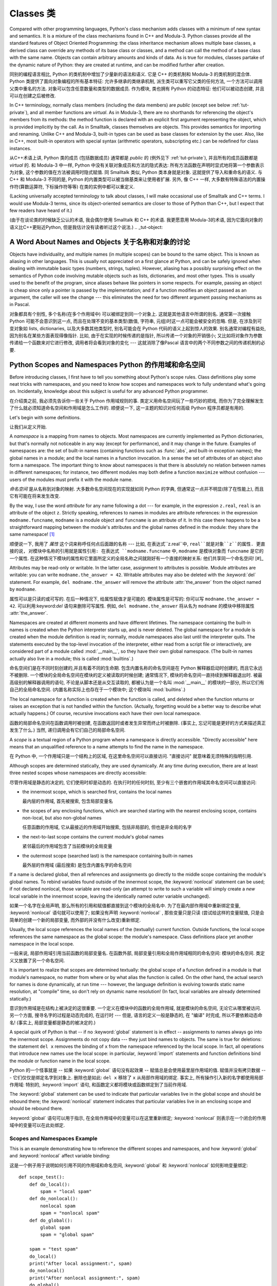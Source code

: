 .. _tut-classes:

***********
Classes 类
***********

Compared with other programming languages, Python's class mechanism adds classes
with a minimum of new syntax and semantics.  It is a mixture of the class
mechanisms found in C++ and Modula-3.  Python classes provide all the standard
features of Object Oriented Programming: the class inheritance mechanism allows
multiple base classes, a derived class can override any methods of its base
class or classes, and a method can call the method of a base class with the same
name.  Objects can contain arbitrary amounts and kinds of data.  As is true for
modules, classes partake of the dynamic nature of Python: they are created at
runtime, and can be modified further after creation.

同别的编程语言相比, Python 的类机制中增加了少量新的语法和语义. 它是 C++
的类机制和 Modula-3 的类机制的混合体. Python 类提供了面向对象编程的所有基本特征:
允许多继承的类继承机制, 派生类可以重写它父类的任何方法,
一个方法可以调用父类中重名的方法. 对象可以包含任意数量和类型的数据成员.
作为模块, 类也拥有 Python 的动态特征: 他们可以被动态创建,
并且可以在创建之后被修改.

In C++ terminology, normally class members (including the data members) are
*public* (except see below :ref:`tut-private`), and all member functions are
*virtual*.  As in Modula-3, there are no shorthands for referencing the object's
members from its methods: the method function is declared with an explicit first
argument representing the object, which is provided implicitly by the call.  As
in Smalltalk, classes themselves are objects.  This provides semantics for
importing and renaming.  Unlike C++ and Modula-3, built-in types can be used as
base classes for extension by the user.  Also, like in C++, most built-in
operators with special syntax (arithmetic operators, subscripting etc.) can be
redefined for class instances.

从C++术语上讲, Python 类的成员 (包括数据成员) 通常都是 *public* 的 (例外见下 :ref:`tut-private`), 
并且所有的成员函数都是 *virtual* 的. 和 Modula-3 中一样, Python
中没有关联对象成员和方法的隐式表达: 所有方法函数在声明时显式地将第一个参数表示为对象,
这个参数的值在方法被调用时隐式赋值. 同 Smalltalk 类似, Python 类本身就是对象.
这就提供了导入和重命名的语义. 与 C++ 和 Modula-3 不同的是, Python
的内置类型可以被当做基类来让使用者扩展. 另外, 像 C++ 一样,
大多数有特殊语法的内置操作符(算数运算符, 下标操作符等等) 在类的实例中都可以重定义.

(Lacking universally accepted terminology to talk about classes, I will make
occasional use of Smalltalk and C++ terms.  I would use Modula-3 terms, since
its object-oriented semantics are closer to those of Python than C++, but I
expect that few readers have heard of it.)

(由于在谈论类的时候缺乏公认的术语, 我会偶尔使用 Smalltalk 和 C++ 的术语.
我更愿意用 Modula-3的术语, 因为它面向对象的语义比C++更贴近Python,
但是我估计没有读者听过这个说法.)
.. _tut-object:

A Word About Names and Objects 关于名称和对象的讨论
====================================================

Objects have individuality, and multiple names (in multiple scopes) can be bound
to the same object.  This is known as aliasing in other languages.  This is
usually not appreciated on a first glance at Python, and can be safely ignored
when dealing with immutable basic types (numbers, strings, tuples).  However,
aliasing has a possibly surprising effect on the semantics of Python code
involving mutable objects such as lists, dictionaries, and most other types.
This is usually used to the benefit of the program, since aliases behave like
pointers in some respects.  For example, passing an object is cheap since only a
pointer is passed by the implementation; and if a function modifies an object
passed as an argument, the caller will see the change --- this eliminates the
need for two different argument passing mechanisms as in Pascal.

对象都具有个别性, 多个名称(在多个作用域中) 可以被绑定到同一个对象上.
这就是其他语言中所谓的别名. 通常第一次接触 Python 可能不会意识到这一点,
而且在处理不变的基本类型(数值, 字符串, 元组)时这一点可能会被安全的忽略.
但是, 在涉及到可变对象如 lists, dictionaries, 以及大多数其他类型时,
别名可能会在 Python 代码的语义上起到惊人的效果. 别名通常对编程有益处,
因为别名在某些方面表现得像指针. 比如, 由于在实现的时候传递的是指针,
所以传递一个对象的开销很小;  又比如将对象作为参数传递给一个函数来对它进行修改,
调用者将会看到对象的变化 --- 这就消除了像Pascal 语言中的两个不同参数之间的传递机制的必要.

.. _tut-scopes:

Python Scopes and Namespaces Python 的作用域和命名空间
========================================================

Before introducing classes, I first have to tell you something about Python's
scope rules.  Class definitions play some neat tricks with namespaces, and you
need to know how scopes and namespaces work to fully understand what's going on.
Incidentally, knowledge about this subject is useful for any advanced Python
programmer.

在介绍类之前, 我必须先告诉你一些关于 Python 作用域规则的事.
类定义用命名空间玩了一些巧妙的把戏, 而你为了完全理解发生了什么就必须知道命名空间和作用域是怎么工作的.
顺便说一下, 这一主题的知识对任何高级 Python 程序员都是有用的.

Let's begin with some definitions. 

让我们从定义开始.

A *namespace* is a mapping from names to objects.  Most namespaces are currently
implemented as Python dictionaries, but that's normally not noticeable in any
way (except for performance), and it may change in the future.  Examples of
namespaces are: the set of built-in names (containing functions such as :func:`abs`, and
built-in exception names); the global names in a module; and the local names in
a function invocation.  In a sense the set of attributes of an object also form
a namespace.  The important thing to know about namespaces is that there is
absolutely no relation between names in different namespaces; for instance, two
different modules may both define a function ``maximize`` without confusion ---
users of the modules must prefix it with the module name.

*命名空间* 是从名称到对象的映射. 大多数命名空间现在的实现就如同 Python 的字典,
但通常这一点并不明显(除了在性能上), 而且它有可能在将来发生改变.

By the way, I use the word *attribute* for any name following a dot --- for
example, in the expression ``z.real``, ``real`` is an attribute of the object
``z``.  Strictly speaking, references to names in modules are attribute
references: in the expression ``modname.funcname``, ``modname`` is a module
object and ``funcname`` is an attribute of it.  In this case there happens to be
a straightforward mapping between the module's attributes and the global names
defined in the module: they share the same namespace!  [#]_

顺便说一下, 我用了 *属性* 这个词来称呼任何点后面跟的名称 --- 比如,
在表达式``z.real``中, ``real``就是对象``z``的属性. 更直接的说,
对模块中名称的引用就是属性引用: 在表达式 ``modname.funcname`` 中, ``modname``
是模块对象而 ``funcname`` 是它的一个属性.
在这种情况下模块的属性和它里面所定义的全局名称之间就刚好有一个直接的映射关系:
他们共享同一个命名空间!  [#]_

Attributes may be read-only or writable.  In the latter case, assignment to
attributes is possible.  Module attributes are writable: you can write
``modname.the_answer = 42``.  Writable attributes may also be deleted with the
:keyword:`del` statement.  For example, ``del modname.the_answer`` will remove
the attribute :attr:`the_answer` from the object named by ``modname``.

属性可以是只读的或可写的. 在后一种情况下, 给属性赋值才是可能的. 模块属性是可写的:
你可以写 ``modname.the_answer = 42``. 可以利用:keyword:`del` 语句来删除可写属性.
例如, ``del modname.the_answer`` 将从名为 ``modname`` 的模块中移除属性 :attr:`the_answer`.

Namespaces are created at different moments and have different lifetimes.  The
namespace containing the built-in names is created when the Python interpreter
starts up, and is never deleted.  The global namespace for a module is created
when the module definition is read in; normally, module namespaces also last
until the interpreter quits.  The statements executed by the top-level
invocation of the interpreter, either read from a script file or interactively,
are considered part of a module called :mod:`__main__`, so they have their own
global namespace.  (The built-in names actually also live in a module; this is
called :mod:`builtins`.)

命名空间们是在不同时刻创建的,并且有着不同的生命期. 包含内置名称的命名空间是在 Python
解释器启动时创建的, 而且它永远不被删除. 一个模块的全局命名空间在模块的定义被读取的时候创建;
通常情况下, 模块的命名空间一直持续到解释器退出时. 被最高级别的解释器调用的语句,
不论是从脚本还是从交互读取的, 都被认为是一个名叫 :mod:`__main__` 的模块的一部分,
所以它们有自己的全局命名空间. (内置名称实际上也存在于一个模块中; 这个模块叫 :mod:`builtins`.)

The local namespace for a function is created when the function is called, and
deleted when the function returns or raises an exception that is not handled
within the function.  (Actually, forgetting would be a better way to describe
what actually happens.)  Of course, recursive invocations each have their own
local namespace.

函数的局部命名空间在函数调用时被创建, 在函数返回时或者发生异常而终止时被删除.
(事实上, 忘记可能是更好的方式来描述真正发生了什么.)
当然, 递归调用会有它们自己的局部命名空间.

A *scope* is a textual region of a Python program where a namespace is directly
accessible.  "Directly accessible" here means that an unqualified reference to a
name attempts to find the name in the namespace.

在 Python 中, 一个作用域只是一个结构上的区域, 在这里命名空间可以直接访问.
"直接访问" 就意味着无须特殊的指明引用.

Although scopes are determined statically, they are used dynamically. At any
time during execution, there are at least three nested scopes whose namespaces
are directly accessible:

尽管作用域是静态的决定的, 它们使用时却是动态的.
在执行时的任何时刻, 至少有三个嵌套的作用域其命名空间可以直接访问:

* the innermost scope, which is searched first, contains the local names

  最内层的作用域, 首先被搜索, 包含局部变量名

* the scopes of any enclosing functions, which are searched starting with the
  nearest enclosing scope, contains non-local, but also non-global names

  任意函数的作用域, 它从最接近的作用域开始搜索, 包括非局部的, 
  但也是非全局的名字

* the next-to-last scope contains the current module's global names

  紧邻最后的作用域包含了当前模块的全局变量

* the outermost scope (searched last) is the namespace containing built-in names

  最外层的作用域 (最后搜索) 是包含内置名字的命名空间

If a name is declared global, then all references and assignments go directly to
the middle scope containing the module's global names.  To rebind variables
found outside of the innermost scope, the :keyword:`nonlocal` statement can be
used; if not declared nonlocal, those variable are read-only (an attempt to
write to such a variable will simply create a *new* local variable in the
innermost scope, leaving the identically named outer variable unchanged).

如果一个名字在全局声明, 那么所有的引用和赋值都直接到这个模块的全局名中.
为了在最内部作用域中重新绑定变量, :keyword:`nonlocal` 语句就可以使用了;
如果没有声明 :keyword:`nonlocal` , 那些变量只是只读 (尝试给这样的变量赋值,
只是会简单的创建一个新的局部变量, 而外部的并没有什么改变)重新绑定.

Usually, the local scope references the local names of the (textually) current
function.  Outside functions, the local scope references the same namespace as
the global scope: the module's namespace. Class definitions place yet another
namespace in the local scope.

一般来说, 局部作用域引用当前函数的局部变量名. 在函数外部, 
局部变量引用和全局作用域相同的命名空间: 模块的命名空间.
类定义又放置了另一个命名空间.

It is important to realize that scopes are determined textually: the global
scope of a function defined in a module is that module's namespace, no matter
from where or by what alias the function is called.  On the other hand, the
actual search for names is done dynamically, at run time --- however, the
language definition is evolving towards static name resolution, at "compile"
time, so don't rely on dynamic name resolution!  (In fact, local variables are
already determined statically.)

意识到作用域是在结构上被决定的这很重要. 一个定义在模块中的函数的全局作用域,
就是模块的命名空间, 无论它从哪里被访问. 另一个方面, 
搜寻名字的过程是动态完成的, 在运行时 --- 但是, 语言的定义一般是静态的,
在 "编译" 时完成, 所以不要依赖动态命名!
(事实上, 局部变量都是静态的被决定的.)

A special quirk of Python is that -- if no :keyword:`global` statement is in
effect -- assignments to names always go into the innermost scope.  Assignments
do not copy data --- they just bind names to objects.  The same is true for
deletions: the statement ``del x`` removes the binding of ``x`` from the
namespace referenced by the local scope.  In fact, all operations that introduce
new names use the local scope: in particular, :keyword:`import` statements and
function definitions bind the module or function name in the local scope.

Python 的一个怪事就是 -- 如果 :keyword:`global` 语句没有起效果 --
赋值总是会使用最里层作用域的值. 赋值并没有拷贝数据 --- 它们仅仅是绑定名字到对象上.
删除也是如此: ``del x`` 移除了 ``x`` 从局部作用域的绑定. 事实上, 
所有操作引入新的名字都使用局部作用域: 特别的, :keyword:`import` 语句,
和函数定义都将模块或函数绑定到了当前作用域.

The :keyword:`global` statement can be used to indicate that particular
variables live in the global scope and should be rebound there; the
:keyword:`nonlocal` statement indicates that particular variables live in
an enclosing scope and should be rebound there.

:keyword:`global` 语句可以用于指示, 在全局作用域中的变量可以在这里重新绑定;
:keyword:`nonlocal` 则表示在一个闭合的作用域中的变量可以在此处绑定.

.. _tut-scopeexample:

Scopes and Namespaces Example
-----------------------------

This is an example demonstrating how to reference the different scopes and
namespaces, and how :keyword:`global` and :keyword:`nonlocal` affect variable
binding:

这是一个例子用于说明如何引用不同的作用域和命名空间, 
:keyword:`global` 和 :keyword:`nonlocal` 如何影响变量绑定:

::

   def scope_test():
       def do_local():
           spam = "local spam"
       def do_nonlocal():
           nonlocal spam
           spam = "nonlocal spam"
       def do_global():
           global spam
           spam = "global spam"

       spam = "test spam"
       do_local()
       print("After local assignment:", spam)
       do_nonlocal()
       print("After nonlocal assignment:", spam)
       do_global()
       print("After global assignment:", spam)

   scope_test()
   print("In global scope:", spam)

The output of the example code is:

输出的结果是:

::

   After local assignment: test spam
   After nonlocal assignment: nonlocal spam
   After global assignment: nonlocal spam
   In global scope: global spam

Note how the *local* assignment (which is default) didn't change *scope_test*\'s
binding of *spam*.  The :keyword:`nonlocal` assignment changed *scope_test*\'s
binding of *spam*, and the :keyword:`global` assignment changed the module-level
binding.

注意局部的赋值 (默认) 并没有改变 *scope_test* 绑定的 *spam*.
而 :keyword:`nonlocal` 则改变了 *scope_test* 中的 *spam*,
而 :keyword:`global` 则改变了模块级别的绑定.

You can also see that there was no previous binding for *spam* before the
:keyword:`global` assignment.

你可以看到在 :keyword:`global` 赋值之前并没有绑定 *spam* 的值.


.. _tut-firstclasses:

A First Look at Classes
=======================

Classes introduce a little bit of new syntax, three new object types, and some
new semantics.

类引入了一些新的语法, 三种新的对象类型, 和一些新的语义.


.. _tut-classdefinition:

Class Definition Syntax
-----------------------

The simplest form of class definition looks like this:

最简单的类的定义形式看起来像这样:

::

   class ClassName:
       <statement-1>
       .
       .
       .
       <statement-N>

Class definitions, like function definitions (:keyword:`def` statements) must be
executed before they have any effect.  (You could conceivably place a class
definition in a branch of an :keyword:`if` statement, or inside a function.)

类的定义, 和函数定义 (:keyword:`def` 语句) 一样必须在使用它们前执行.
(你可以将一个类定义放置于 :keyword:`if` 语句的分支中, 或一个函数中.)

In practice, the statements inside a class definition will usually be function
definitions, but other statements are allowed, and sometimes useful --- we'll
come back to this later.  The function definitions inside a class normally have
a peculiar form of argument list, dictated by the calling conventions for
methods --- again, this is explained later.

事实上, 类定义内部的语句一般是函数的定义, 但其他的语句也是允许的,
而且还很有用 --- 我们在后面将会继续讨论该问题. 
类内的函数定义一般有一个特殊形式的参数列表, 习惯上称之为方法 --- 同样, 
也将在后面解释.

When a class definition is entered, a new namespace is created, and used as the
local scope --- thus, all assignments to local variables go into this new
namespace.  In particular, function definitions bind the name of the new
function here.

当进入一个类定义, 新的命名空间就被创建了, 这一般作为局部的作用域 --- 
因此, 所有的局部变量都在这个新的作用域中. 特别是, 函数定义会绑定.

When a class definition is left normally (via the end), a *class object* is
created.  This is basically a wrapper around the contents of the namespace
created by the class definition; we'll learn more about class objects in the
next section.  The original local scope (the one in effect just before the class
definition was entered) is reinstated, and the class object is bound here to the
class name given in the class definition header (:class:`ClassName` in the
example).

当离开一个类定义后, 一个 *class object* 就被创建. 
通过类的定义, 就将这个命名空间包装了起来; 我们将在后面学到更多关于类对象的知识.
原来的局部作用域 (在进入一个类定义前的作用域) 将会复位,
而类对象就会在这里绑定, 并且命名为类定义时的名字 (在此例中是 :class:`ClassName`).


.. _tut-classobjects:

Class Objects
-------------

Class objects support two kinds of operations: attribute references and
instantiation.

类对象支持两种操作: 属性引用和实例化.

*Attribute references* use the standard syntax used for all attribute references
in Python: ``obj.name``.  Valid attribute names are all the names that were in
the class's namespace when the class object was created.  So, if the class
definition looked like this:

*属性引用* 使用的语法和 Python 中所有的属性引用一样.
合法的属性名是那些在类的命名空间中定义的名字.
所以一个类定义如果是这样:

::

   class MyClass:
       """A simple example class"""
       i = 12345
       def f(self):
           return 'hello world'

then ``MyClass.i`` and ``MyClass.f`` are valid attribute references, returning
an integer and a function object, respectively. Class attributes can also be
assigned to, so you can change the value of ``MyClass.i`` by assignment.
:attr:`__doc__` is also a valid attribute, returning the docstring belonging to
the class: ``"A simple example class"``.

那么, ``MyClass.i`` 和 ``MyClass.f`` 就是合法的属性引用,
分别返回一个整数和一个函数对象. 类属性也可以被指定, 所以你可以给 ``MyClass.i``
赋值以改变其数值. :attr:`__doc__` 也是一个合法的属性, 
返回属于这个类的 docstring : ``"A simple example class"``.

Class *instantiation* uses function notation.  Just pretend that the class
object is a parameterless function that returns a new instance of the class.
For example (assuming the above class):

类的 *实例化* 使用函数的形式. 只要当作一个无参的函数然后返回一个类的实例就可以了.
比如 (假设有前面的类了):

::

   x = MyClass()

creates a new *instance* of the class and assigns this object to the local
variable ``x``.

创建了一个新的实例, 并且将其指定给局部变量 ``x``.

The instantiation operation ("calling" a class object) creates an empty object.
Many classes like to create objects with instances customized to a specific
initial state. Therefore a class may define a special method named
:meth:`__init__`, like this:

实例化的操作 ("调用" 一个类对象) 创建了空的对象.
在创建实例时, 很多类可能都需要有特定的初始状态.
所以一个类可以定义一个特殊的方法, 称为 :meth:`__init__`, 像这样:

::

   def __init__(self):
       self.data = []

When a class defines an :meth:`__init__` method, class instantiation
automatically invokes :meth:`__init__` for the newly-created class instance.  So
in this example, a new, initialized instance can be obtained by:

当一个类定义了 :meth:`__init__` 方法, 类在实例化时会自动调用 :meth:`__init__`
方法, 用于创建新的类实例. 所以在这个例子中, 一个新的初始化过的实例被创建:

::

   x = MyClass()

Of course, the :meth:`__init__` method may have arguments for greater
flexibility.  In that case, arguments given to the class instantiation operator
are passed on to :meth:`__init__`.  For example, 

当然, 为了更大的灵活性, 方法 :meth:`__init__` 可以有更多的参数.
在这种情况下, 给类的参数会传给 :meth:`__init__`. 例如,

::

   >>> class Complex:
   ...     def __init__(self, realpart, imagpart):
   ...         self.r = realpart
   ...         self.i = imagpart
   ...
   >>> x = Complex(3.0, -4.5)
   >>> x.r, x.i
   (3.0, -4.5)


.. _tut-instanceobjects:

Instance Objects
----------------

Now what can we do with instance objects?  The only operations understood by
instance objects are attribute references.  There are two kinds of valid
attribute names, data attributes and methods.

那么我们现在可以对实例对象做什么? 实例对象唯一能理解的操作就是属性引用.
有两种合法的属性, 数据属性和方法.

*data attributes* correspond to "instance variables" in Smalltalk, and to "data
members" in C++.  Data attributes need not be declared; like local variables,
they spring into existence when they are first assigned to.  For example, if
``x`` is the instance of :class:`MyClass` created above, the following piece of
code will print the value ``16``, without leaving a trace:

*data attribute* 在 Smalltalk 中相应于 "instance variable",
在 C++ 中相应于 "data member". 数据属性不需要声明; 像局部变量,
当它们第一次指定时就会被引入. 比如, 如果 ``x`` 是前面创建的 :class:`MyClass`
的实例, 那么下面的例子就会打印出 ``16``, 而不会有问题:

::

   x.counter = 1
   while x.counter < 10:
       x.counter = x.counter * 2
   print(x.counter)
   del x.counter

The other kind of instance attribute reference is a *method*. A method is a
function that "belongs to" an object.  (In Python, the term method is not unique
to class instances: other object types can have methods as well.  For example,
list objects have methods called append, insert, remove, sort, and so on.
However, in the following discussion, we'll use the term method exclusively to
mean methods of class instance objects, unless explicitly stated otherwise.)

实例属性引用的另一种是方法. 一个方法就是 "属于" 一个对象的函数.
(在 Python 中, 方法的概念并不是类实例所特有: 其他对象类型也可以有方法.
例如, 列表对象有 append, insert, remove, sort, 及等等的方法.
但是, 在下面的讨论中, 我们指的就是类实例对象的方法, 除非特别指出.)

.. index:: object: method

Valid method names of an instance object depend on its class.  By definition,
all attributes of a class that are function  objects define corresponding
methods of its instances.  So in our example, ``x.f`` is a valid method
reference, since ``MyClass.f`` is a function, but ``x.i`` is not, since
``MyClass.i`` is not.  But ``x.f`` is not the same thing as ``MyClass.f`` --- it
is a *method object*, not a function object.

合法的方法名依赖于实例的类. 在定义中, 类的属性如果是那些定义的函数对象,
而这也就是实例的方法. 所以在我们的例子中, ``x.f`` 是一个合法的方法引用,
因为 ``MyClass.f`` 是一个函数, 但是 ``x.i`` 就不是, 因为 ``MyClass.i`` 就不是.
但是 ``x.f`` 和 ``MyClass.f`` 并不一样 --- 它是一个 *method object*,
而不是 *function object*.


.. _tut-methodobjects:

Method Objects
--------------

Usually, a method is called right after it is bound:

通常, 一个方法在其绑定后就可以调用了:

::

   x.f()

In the :class:`MyClass` example, this will return the string ``'hello world'``.
However, it is not necessary to call a method right away: ``x.f`` is a method
object, and can be stored away and called at a later time.  For example:

在 :class:`MyClass` 这个例子中, 这将会返回字符串 ``'hello world'``.
但是, 像这样的调用并不是必须的: ``x.f`` 是一个方法对象,
它可以被保存起来以供下次调用. 例如:

::

   xf = x.f
   while True:
       print(xf())

will continue to print ``hello world`` until the end of time.

将会齿数的打印 ``'hello world'``.

What exactly happens when a method is called?  You may have noticed that
``x.f()`` was called without an argument above, even though the function
definition for :meth:`f` specified an argument.  What happened to the argument?
Surely Python raises an exception when a function that requires an argument is
called without any --- even if the argument isn't actually used...

那么在方法调用是发生了什么? 你可能注意到 ``x.f()`` 调用时并没有参数,
尽管 :meth:`f` 定义时是有一个参数的. 那么这个参数怎么了?
当然, Python 在一个参数缺少时调用一个函数是会发生异常的 ---
就算这个参数没有真正用到...


Actually, you may have guessed the answer: the special thing about methods is
that the object is passed as the first argument of the function.  In our
example, the call ``x.f()`` is exactly equivalent to ``MyClass.f(x)``.  In
general, calling a method with a list of *n* arguments is equivalent to calling
the corresponding function with an argument list that is created by inserting
the method's object before the first argument.

事实上, 你会猜想到: 关于方法, 特殊的东西就是, 对象作为参数传递给了函数的第一个参数.
在我们的例子中, ``x.f()`` 是严格等价于 ``MyClass.f(x)``. 在多数情况下,
调用一个方法 (有个 *n* 个参数), 和调用相应的函数 (也有那 n 个参数, 
但是再额外加入一个使用该方法的对象), 是等价的.

If you still don't understand how methods work, a look at the implementation can
perhaps clarify matters.  When an instance attribute is referenced that isn't a
data attribute, its class is searched.  If the name denotes a valid class
attribute that is a function object, a method object is created by packing
(pointers to) the instance object and the function object just found together in
an abstract object: this is the method object.  When the method object is called
with an argument list, a new argument list is constructed from the instance
object and the argument list, and the function object is called with this new
argument list.

如果你仍然不知道方法如何工作, 那么看看实现或许会解决这些问题.
当一个实例属性被引用时, 但是不是数据属性, 那么它的类将被搜索.
如果该名字代表一个合法的类属性并且是一个函数对象, 一个方法对象就会被创建, 
通过包装 (指向) 实例对象, 
而函数对象仍然只是在抽象的对象中: 这就是方法对象.
当方法对象用一个参数列表调用, 新的参数列表会从实例对象中重新构建,
然后函数对象则调用新的参数列表.



.. _tut-remarks:

Random Remarks
==============

.. These should perhaps be placed more carefully...

Data attributes override method attributes with the same name; to avoid
accidental name conflicts, which may cause hard-to-find bugs in large programs,
it is wise to use some kind of convention that minimizes the chance of
conflicts.  Possible conventions include capitalizing method names, prefixing
data attribute names with a small unique string (perhaps just an underscore), or
using verbs for methods and nouns for data attributes.

数据属性覆写了同名的方法属性; 为了避免这个偶然的名字冲突,
在大型的程序中这会导致很难寻找的 bug, 使用某些命名约定是非常明智的,
这样可以最小的避免冲突. 可能的约定包括大写方法名称, 
在数据类型前增加特殊的前缀 (或者就是一个下划线),
或对于方法使用动词, 而数据成员则使用名词.

Data attributes may be referenced by methods as well as by ordinary users
("clients") of an object.  In other words, classes are not usable to implement
pure abstract data types.  In fact, nothing in Python makes it possible to
enforce data hiding --- it is all based upon convention.  (On the other hand,
the Python implementation, written in C, can completely hide implementation
details and control access to an object if necessary; this can be used by
extensions to Python written in C.)

数据属性可以被该类的方法或者普通的用户 ("客户") 引用.
换句话说, 类是不能实现完全的抽象数据类型.
事实上, 在 Python 中没有任何东西是强制隐藏的 --- 这完全是基于约定.
(在另一方面, Python 是用 C 实现的, 这样就可以实现细节的隐藏和控制访问;
这可以通过编写 Python 的扩展实现.)

Clients should use data attributes with care --- clients may mess up invariants
maintained by the methods by stamping on their data attributes.  Note that
clients may add data attributes of their own to an instance object without
affecting the validity of the methods, as long as name conflicts are avoided ---
again, a naming convention can save a lot of headaches here.

客户需要小心地使用数据属性 --- 客户会弄乱被方法控制的不变量, 
通过使用它们自己的方法属性. 注意用户可以增加它们自己的数据到实例对象上,
而没有检查有没有影响方法的有效性, 只要避免名字冲突 --
在说一次, 命名约定可以避免很多这样令人头疼的问题.

There is no shorthand for referencing data attributes (or other methods!) from
within methods.  I find that this actually increases the readability of methods:
there is no chance of confusing local variables and instance variables when
glancing through a method.

在引用数据属性 (或其他方法 !) 并没有快速的方法.
我发现这的确增加了方法的可读性: 这样就不会被局部变量和实例中的变量所困惑,
特别是在随便看看一个方法时.


Often, the first argument of a method is called ``self``.  This is nothing more
than a convention: the name ``self`` has absolutely no special meaning to
Python.  Note, however, that by not following the convention your code may be
less readable to other Python programmers, and it is also conceivable that a
*class browser* program might be written that relies upon such a convention.

通常, 方法的第一个参数称为 ``self``. 这更多的只是约定:
``self`` 对于 Python 来说没有任何意义. 但注意, 如果不遵循这个约定,
对于其他的程序员来说就比较难以理解了, 一个 *class browser* 程序可能会依赖此约定.

Any function object that is a class attribute defines a method for instances of
that class.  It is not necessary that the function definition is textually
enclosed in the class definition: assigning a function object to a local
variable in the class is also ok.  For example:

作为类属性的任何函数对象, 定义了一个方法用于那个类的实例.
函数是否在一个类体中其实并不重要: 指定一个函数对象给类中的局部变量也是可以的.
例如:

::

   # Function defined outside the class
   def f1(self, x, y):
       return min(x, x+y)

   class C:
       f = f1
       def g(self):
           return 'hello world'
       h = g

Now ``f``, ``g`` and ``h`` are all attributes of class :class:`C` that refer to
function objects, and consequently they are all methods of instances of
:class:`C` --- ``h`` being exactly equivalent to ``g``.  Note that this practice
usually only serves to confuse the reader of a program.

现在 ``f``, ``g`` 和 ``h`` 都是类 :class:`C` 的属性, 并且指向函数对象,
而且都是类 :class:`C` 实例的方法 --- ``h`` 和 ``g`` 是等价的.
注意这个只会是读者感到困惑.

Methods may call other methods by using method attributes of the ``self``
argument:

方法可以通过使用 ``self`` 参数调用其他的方法:

::

   class Bag:
       def __init__(self):
           self.data = []
       def add(self, x):
           self.data.append(x)
       def addtwice(self, x):
           self.add(x)
           self.add(x)

Methods may reference global names in the same way as ordinary functions.  The
global scope associated with a method is the module containing the class
definition.  (The class itself is never used as a global scope.)  While one
rarely encounters a good reason for using global data in a method, there are
many legitimate uses of the global scope: for one thing, functions and modules
imported into the global scope can be used by methods, as well as functions and
classes defined in it.  Usually, the class containing the method is itself
defined in this global scope, and in the next section we'll find some good
reasons why a method would want to reference its own class.

方法可以引用全局变量, 就像普通函数中那样. 与这个方法相关的全局作用域,
是包含那个类定义的模块. (类本身永远不会作为全局作用域使用.)
如果的确需要在方法中使用全局数据, 那么需要合法的使用:
首先一件事, 被导入全局作用域的函数和模块可以被方法使用,
就如定义在里面的函数和类一样. 通常来说, 定义在全局作用域中, 包含方法的类是它自己本身,
并且在后面我们会知道为何方法应该引用自己的类.

Each value is an object, and therefore has a *class* (also called its *type*).
It is stored as ``object.__class__``.

每个值都是一个对象, 所以对于 *class* (或称为它的 *type*) 也是这样.
它存于 ``object.__class__``.


.. _tut-inheritance:

Inheritance
===========

Of course, a language feature would not be worthy of the name "class" without
supporting inheritance.  The syntax for a derived class definition looks like
this:

当然, 一个有 "class" 的语言如果没有继承就没有多大的价值了.
派生类的定义如下:

::

   class DerivedClassName(BaseClassName):
       <statement-1>
       .
       .
       .
       <statement-N>

The name :class:`BaseClassName` must be defined in a scope containing the
derived class definition.  In place of a base class name, other arbitrary
expressions are also allowed.  This can be useful, for example, when the base
class is defined in another module:

:class:`BaseClassName` 的定义对于派生类而言必须是可见的.
在基类的地方, 任意的表达式都是允许的. 这就会非常有用, 
比如基类定义在另一个模块:

::

   class DerivedClassName(modname.BaseClassName):

Execution of a derived class definition proceeds the same as for a base class.
When the class object is constructed, the base class is remembered.  This is
used for resolving attribute references: if a requested attribute is not found
in the class, the search proceeds to look in the base class.  This rule is
applied recursively if the base class itself is derived from some other class.

派生类就可以像基类一样使用. 当一个类被构建, 那么它就会记下基类.
这是用于解决属性引用的问题:  当一个属性在这个类中没有被找到,
那么就会去基类中寻找. 然后搜索就会递归, 因为如果基类本身也是从其他的派生.

There's nothing special about instantiation of derived classes:
``DerivedClassName()`` creates a new instance of the class.  Method references
are resolved as follows: the corresponding class attribute is searched,
descending down the chain of base classes if necessary, and the method reference
is valid if this yields a function object.

实例化一个派生类没有什么特别: ``DerivedClassName()`` 会创建这个类的新实例.
方法的引用如下: 相应的类的属性会被搜寻, 如果需要回去搜寻基类,
如果返回一个函数对象, 那么这个引用就是合法的.

Derived classes may override methods of their base classes.  Because methods
have no special privileges when calling other methods of the same object, a
method of a base class that calls another method defined in the same base class
may end up calling a method of a derived class that overrides it.  (For C++
programmers: all methods in Python are effectively ``virtual``.)

派生类会覆写基类的方法. 因为当调用同样的对象的其他方法时方法并没有什么特别的,
基类的方法会因为先调用派生类的方法而被覆写.
(对于 C++ 程序员: 所有的方法在 Python 中都是 ``vitual`` 的.)

An overriding method in a derived class may in fact want to extend rather than
simply replace the base class method of the same name. There is a simple way to
call the base class method directly: just call ``BaseClassName.methodname(self,
arguments)``.  This is occasionally useful to clients as well.  (Note that this
only works if the base class is accessible as ``BaseClassName`` in the global
scope.)

一个在派生类中覆写的方法可能需要基类的方法.
最简单的方式就是直接调用基类的方法: 调用 ``BaseClassName.methodname(self, arguments)``.
这对于可续来说也是很方便的. (这仅在 ``BaseClassName`` 可访问时才有效.)

Python has two built-in functions that work with inheritance:

Python 有两个内置函数用于继承:

* Use :func:`isinstance` to check an instance's type: ``isinstance(obj, int)``
  will be ``True`` only if ``obj.__class__`` is :class:`int` or some class
  derived from :class:`int`.

  使用 :func:`isinstance` 检查实例的类型: ``isinstance(obj, int)``
  只有在 ``obj.__class__`` 是 :class:`int` 或其派生类时才为 ``True``.

* Use :func:`issubclass` to check class inheritance: ``issubclass(bool, int)``
  is ``True`` since :class:`bool` is a subclass of :class:`int`.  However,
  ``issubclass(float, int)`` is ``False`` since :class:`float` is not a
  subclass of :class:`int`.

  使用 :func:`issubclass` 用于检查类的继承关系: ``issubclass(bool, int)``
  会返回 ``True``, 因为 :class:`bool` 是 :class:`int` 的派生类.
  但是, ``issubclass(float, int)`` 会是 ``False`` 因为 :class:`float`
  并不是 :class:`int` 的派生类.



.. _tut-multiple:

Multiple Inheritance
--------------------

Python supports a form of multiple inheritance as well.  A class definition with
multiple base classes looks like this:

Python 支持多重继承. 一个多重继承的类定义看起来像这样:

::

   class DerivedClassName(Base1, Base2, Base3):
       <statement-1>
       .
       .
       .
       <statement-N>

For most purposes, in the simplest cases, you can think of the search for
attributes inherited from a parent class as depth-first, left-to-right, not
searching twice in the same class where there is an overlap in the hierarchy.
Thus, if an attribute is not found in :class:`DerivedClassName`, it is searched
for in :class:`Base1`, then (recursively) in the base classes of :class:`Base1`,
and if it was not found there, it was searched for in :class:`Base2`, and so on.

对于大多数目的, 在最简单的情况下, 你可以将属性搜寻的方式是,
从下至上, 从左到右, 在继承体系中, 同样的类只会被搜寻一次.
如果一个属性在 :class:`DerivedClassName` 中没有被找到,
它就会搜寻 `Base1`, 然后 (递归地) 搜寻 :class:`Base1` 的基类,
然后如果还是没有找到, 那么就会搜索 :class:`Base2`, 等等.

In fact, it is slightly more complex than that; the method resolution order
changes dynamically to support cooperative calls to :func:`super`.  This
approach is known in some other multiple-inheritance languages as
call-next-method and is more powerful than the super call found in
single-inheritance languages.

事实上, 这更加的复杂; 方法的搜寻顺序会根据调用 :func:`super` 而变化.
这个方法在某些其他多重继承的语言中以 call-next-method 被熟知, 
而且比单继承的语言中要有用.

Dynamic ordering is necessary because all cases of multiple inheritance exhibit
one or more diamond relationships (where at least one of the parent classes
can be accessed through multiple paths from the bottommost class).  For example,
all classes inherit from :class:`object`, so any case of multiple inheritance
provides more than one path to reach :class:`object`.  To keep the base classes
from being accessed more than once, the dynamic algorithm linearizes the search
order in a way that preserves the left-to-right ordering specified in each
class, that calls each parent only once, and that is monotonic (meaning that a
class can be subclassed without affecting the precedence order of its parents).
Taken together, these properties make it possible to design reliable and
extensible classes with multiple inheritance.  For more detail, see
http://www.python.org/download/releases/2.3/mro/.

动态的顺序是很有必要的, 因为在那些处于菱形继承体系中 (这里至少有个父类被多次派生).
比如, 所有的类都从 :class:`object` 派生, 所以到达 :class:`object` 的路径不止一条.
为了防止基类被多次访问, 动态的算法线性化了搜寻的路径, 先从左至右搜索指定的类,
然后这样就可以让每个父类只搜寻一次, 并且单一 (这就意味一个类可以被派生,
但是不会影响其父类的搜寻路径. 使用了这些, 就使得以多重继承设计的类更可靠和可扩展.
具体参考http://www.python.org/download/releases/2.3/mro/.


.. _tut-private:

Private Variables
=================

"Private" instance variables that cannot be accessed except from inside an
object don't exist in Python.  However, there is a convention that is followed
by most Python code: a name prefixed with an underscore (e.g. ``_spam``) should
be treated as a non-public part of the API (whether it is a function, a method
or a data member).  It should be considered an implementation detail and subject
to change without notice.

在 Python 之中, 并不存在那种无法访问的 "私有" 变量.
但是, 在多数的 Python 代码中有个约定: 以一个下划线带头的名字 (如 ``_spam``)
应该作为非公共的 API (不管是函数, 方法或者数据成员).
这应该作为具体的实现, 而且变化它也无须提醒.

Since there is a valid use-case for class-private members (namely to avoid name
clashes of names with names defined by subclasses), there is limited support for
such a mechanism, called :dfn:`name mangling`.  Any identifier of the form
``__spam`` (at least two leading underscores, at most one trailing underscore)
is textually replaced with ``_classname__spam``, where ``classname`` is the
current class name with leading underscore(s) stripped.  This mangling is done
without regard to the syntactic position of the identifier, as long as it
occurs within the definition of a class.

因为有一个合法的情况用于使用私有的成员 (名义上是说在派生类中避免名字的冲突),
因此就有这样的一种机制称为 :dfn:`name mangling`. 任何如 ``__spam`` 形式的标识符,
(在开头至少有两个下划线) 将被替换为 ``_classname__spam``, 此处的 ``classname``
就是当前的类. 这样的处理无须关注标识符的句法上的位置,
尽管它是在一个类的定义中.

Note that the mangling rules are designed mostly to avoid accidents; it still is
possible to access or modify a variable that is considered private.  This can
even be useful in special circumstances, such as in the debugger.

注意, 这样的规则只是用于防止冲突; 它仍然可以访问或修改, 尽管认为这是一个私有变量.
在某些特殊情况下, 如测试等, 是有用的.

Notice that code passed to ``exec()`` or ``eval()`` does not consider the
classname of the invoking class to be the current class; this is similar to the
effect of the ``global`` statement, the effect of which is likewise restricted
to code that is byte-compiled together.  The same restriction applies to
``getattr()``, ``setattr()`` and ``delattr()``, as well as when referencing
``__dict__`` directly.

注意, 传递给 ``exec()`` 或 ``eval()`` 的代码并不会考虑被调用类的类名是当前的类;
这个和 ``global`` 语句的效果一样, 字节编译的代码也有同样的限制.
而对于 ``getattr()``, ``setattr()`` 和 ``delattr()`` 也有这种限制,
直接访问 ``__dict__`` 也是有这样的问题.



.. _tut-odds:

Odds and Ends
=============

Sometimes it is useful to have a data type similar to the Pascal "record" or C
"struct", bundling together a few named data items.  An empty class definition
will do nicely:

有些时候, 有类似于 Pascal 的 "record" 或 C 的 "struct" 这样的数据类型非常有用,
绑定一些命名的数据. 一个空的类定义就将很好:

::

   class Employee:
       pass

   john = Employee() # Create an empty employee record

   # Fill the fields of the record
   john.name = 'John Doe'
   john.dept = 'computer lab'
   john.salary = 1000

A piece of Python code that expects a particular abstract data type can often be
passed a class that emulates the methods of that data type instead.  For
instance, if you have a function that formats some data from a file object, you
can define a class with methods :meth:`read` and :meth:`readline` that get the
data from a string buffer instead, and pass it as an argument.

一段 Python 代码中如果希望一个抽象的数据类型, 那么可以通过传递一个类给那个方法,
就好像有了那个数据类型一样. 
(译者注: 我难以理解此话应该如何翻译. 但我的想法, 这应该就如多态一样, 如:

::

    def handle(dt):
        dt.i += 1

在此处, 我们不需要知道 dt 具体是什么类型, 但是只要知道它有一个属性叫 i 就可以了.
这正是 Python 动态绑定的强大之处. 如果大家看到, 请给出好的意见.
)
例如, 如果你有一个函数用于格式化某些从文件对象中读取的数据,
你可以定义一个类, 然后有方法 :meth:`read` 和 :meth:`readline`
用于读取数据, 然后将这个类作为一个参数传递给那个函数.

.. (Unfortunately, this technique has its limitations: a class can't define
   operations that are accessed by special syntax such as sequence subscripting
   or arithmetic operators, and assigning such a "pseudo-file" to sys.stdin will
   not cause the interpreter to read further input from it.)

Instance method objects have attributes, too: ``m.__self__`` is the instance
object with the method :meth:`m`, and ``m.__func__`` is the function object
corresponding to the method.

实例方法对象也有属性: ``m.__self__`` 就是一个方法 :meth:`m` 的实例对象,
而 ``m.__func__`` 是相应于该方法的函数对象.


.. _tut-exceptionclasses:

Exceptions Are Classes Too
==========================

User-defined exceptions are identified by classes as well.  Using this mechanism
it is possible to create extensible hierarchies of exceptions.

用户定义的异常其实也是类. 使用这个机制, 就可以创建可扩展的异常继承体系.

There are two new valid (semantic) forms for the :keyword:`raise` statement:

有两种合法的形式用于 :keyword:`raise` 语句:

::

   raise Class

   raise Instance

In the first form, ``Class`` must be an instance of :class:`type` or of a
class derived from it.  The first form is a shorthand for:

在第一种形式下, ``Class`` 必须是 :class:`type` 的实例或者其派生.
第一种形式可以简化为这样这样:

::

   raise Class()

A class in an :keyword:`except` clause is compatible with an exception if it is
the same class or a base class thereof (but not the other way around --- an
except clause listing a derived class is not compatible with a base class).  For
example, the following code will print B, C, D in that order:

一个在 :keyword:`except` 中的类, 可以与一个异常相容, 如果该异常是同样的类,
或是它的基类 (但是并不是另一种 -- 一个 except 语句列出的派生类与其基类并不相容).
如下面的代码, 以那种顺序打印出 B, C, D:

::

   class B(Exception):
       pass
   class C(B):
       pass
   class D(C):
       pass

   for c in [B, C, D]:
       try:
           raise c()
       except D:
           print("D")
       except C:
           print("C")
       except B:
           print("B")

Note that if the except clauses were reversed (with ``except B`` first), it
would have printed B, B, B --- the first matching except clause is triggered.

但是注意, 如果 except 语句是反着的 (先用 ``except B``),
那么打印的结果将是 B, B, B -- 第一个总是匹配.

When an error message is printed for an unhandled exception, the exception's
class name is printed, then a colon and a space, and finally the instance
converted to a string using the built-in function :func:`str`.

当因为一个未处理的异常发生时, 错误信息将被打印, 异常的类名将被打印,
然后是一个冒号和空格, 最后是使用 :func:`str` 转换后的实例.


.. _tut-iterators:

Iterators
=========

By now you have probably noticed that most container objects can be looped over
using a :keyword:`for` statement:

到目前为止, 你可能注意到, 大多数的容器对象都可以使用 :keyword:`for` 来迭代:

::

   for element in [1, 2, 3]:
       print(element)
   for element in (1, 2, 3):
       print(element)
   for key in {'one':1, 'two':2}:
       print(key)
   for char in "123":
       print(char)
   for line in open("myfile.txt"):
       print(line)

This style of access is clear, concise, and convenient.  The use of iterators
pervades and unifies Python.  Behind the scenes, the :keyword:`for` statement
calls :func:`iter` on the container object.  The function returns an iterator
object that defines the method :meth:`__next__` which accesses elements in the
container one at a time.  When there are no more elements, :meth:`__next__`
raises a :exc:`StopIteration` exception which tells the :keyword:`for` loop to
terminate.  You can call the :meth:`__next__` method using the :func:`next`
built-in function; this example shows how it all works:

这种形式简洁, 明了并且方便. 迭代器的使用遍布于 Python 之中.
在这个外表之下, :keyword:`for` 语句对容器对象调用了 :func:`iter`.
这个函数返回一个迭代器对象, 它定义了 :meth:`__next__` 方法, 
用以在每次访问时得到一个元素. 当没有任何元素时, :meth:`__next__`
将产生 :exc:`StopIteration` 异常, 它告诉 :keyword:`for` 停止迭代.
你可以使用内置函数 :func:`next` 来调用 :meth:`__next__` 方法;
这个例子展示了它如何工作:

::

   >>> s = 'abc'
   >>> it = iter(s)
   >>> it
   <iterator object at 0x00A1DB50>
   >>> next(it)
   'a'
   >>> next(it)
   'b'
   >>> next(it)
   'c'
   >>> next(it)

   Traceback (most recent call last):
     File "<stdin>", line 1, in ?
       next(it)
   StopIteration

Having seen the mechanics behind the iterator protocol, it is easy to add
iterator behavior to your classes.  Define an :meth:`__iter__` method which
returns an object with a :meth:`__next__` method.  If the class defines
:meth:`__next__`, then :meth:`__iter__` can just return ``self``:

在看到迭代器的机制之后, 就可以很简单的将迭代行为增加到你的类中.
定义一个 :meth:`__iter__` 方法用以返回一个具有 :meth:`__next__` 的对象.
如果这个类定义了 :meth:`__next__` , 那么 :meth:`__iter__` 仅需要返回 ``self``:

::

   class Reverse:
       "Iterator for looping over a sequence backwards"
       def __init__(self, data):
           self.data = data
           self.index = len(data)
       def __iter__(self):
           return self
       def __next__(self):
           if self.index == 0:
               raise StopIteration
           self.index = self.index - 1
           return self.data[self.index]

   >>> rev = Reverse('spam')
   >>> iter(rev)
   <__main__.Reverse object at 0x00A1DB50>
   >>> for char in rev:
   ...     print(char)
   ...
   m
   a
   p
   s


.. _tut-generators:

Generators
==========

:term:`Generator`\s are a simple and powerful tool for creating iterators.  They
are written like regular functions but use the :keyword:`yield` statement
whenever they want to return data.  Each time :func:`next` is called on it, the
generator resumes where it left-off (it remembers all the data values and which
statement was last executed).  An example shows that generators can be trivially
easy to create:

:term:`Generator` (生成器) 是一个用于创建迭代器简单而且强大的工具.
它们和普通的函数很像, 但是当它们需要返回值时, 则使用 :keyword:`yield` 语句.
每次 :func:`next` 被调用时, 生成器会从它上次离开的地方继续执行 (
它会记住所有的数据值和最后一次执行的语句). 一个例子用以展示如何创建生成器:

::

   def reverse(data):
       for index in range(len(data)-1, -1, -1):
           yield data[index]

   >>> for char in reverse('golf'):
   ...     print(char)
   ...
   f
   l
   o
   g

Anything that can be done with generators can also be done with class based
iterators as described in the previous section.  What makes generators so
compact is that the :meth:`__iter__` and :meth:`__next__` methods are created
automatically.

任何可用生成器实现的东西都能用基于迭代器的类实现, 这个在前面有所描述.
让生成器看起来很紧密的原因是它自动创建了 :meth:`__iter` 和 :meth:`__next__`.

Another key feature is that the local variables and execution state are
automatically saved between calls.  This made the function easier to write and
much more clear than an approach using instance variables like ``self.index``
and ``self.data``.

另一个关键的特性在于, 局部变量和执行状态都被自动保存下来.
这就使函数更容易编写并且更加清晰, 相对于使用实例的变量, 如 ``self.index``
和 ``self.data``.

In addition to automatic method creation and saving program state, when
generators terminate, they automatically raise :exc:`StopIteration`. In
combination, these features make it easy to create iterators with no more effort
than writing a regular function.

除了自动创建方法和保存程序状态, 当生成器终止时, 它们会自动产生 :exc:`StopIteration`
异常. 在这些结合起来后, 这就使得能够很简单的创建迭代器, 除了仅需要编写一个函数.


.. _tut-genexps:

Generator Expressions
=====================

Some simple generators can be coded succinctly as expressions using a syntax
similar to list comprehensions but with parentheses instead of brackets.  These
expressions are designed for situations where the generator is used right away
by an enclosing function.  Generator expressions are more compact but less
versatile than full generator definitions and tend to be more memory friendly
than equivalent list comprehensions.

有些简单的生成器可以简洁的写出来, 而且和列表推导很类似, 仅仅是将方括号换成了圆括号.
这些表达式设计用于在一个函数中正好可以用生成器的情况. 生成器表达式更加紧密,
但是功能相对来说也少点, 并且与同样的列表推导式来说更节约内存.

Examples 例子::

   >>> sum(i*i for i in range(10))                 # sum of squares
   285

   >>> xvec = [10, 20, 30]
   >>> yvec = [7, 5, 3]
   >>> sum(x*y for x,y in zip(xvec, yvec))         # dot product
   260

   >>> from math import pi, sin
   >>> sine_table = {x: sin(x*pi/180) for x in range(0, 91)}

   >>> unique_words = set(word  for line in page  for word in line.split())

   >>> valedictorian = max((student.gpa, student.name) for student in graduates)

   >>> data = 'golf'
   >>> list(data[i] for i in range(len(data)-1, -1, -1))
   ['f', 'l', 'o', 'g']



.. rubric:: Footnotes

.. [#] Except for one thing.  Module objects have a secret read-only attribute called
   :attr:`__dict__` which returns the dictionary used to implement the module's
   namespace; the name :attr:`__dict__` is an attribute but not a global name.
   Obviously, using this violates the abstraction of namespace implementation, and
   should be restricted to things like post-mortem debuggers.

